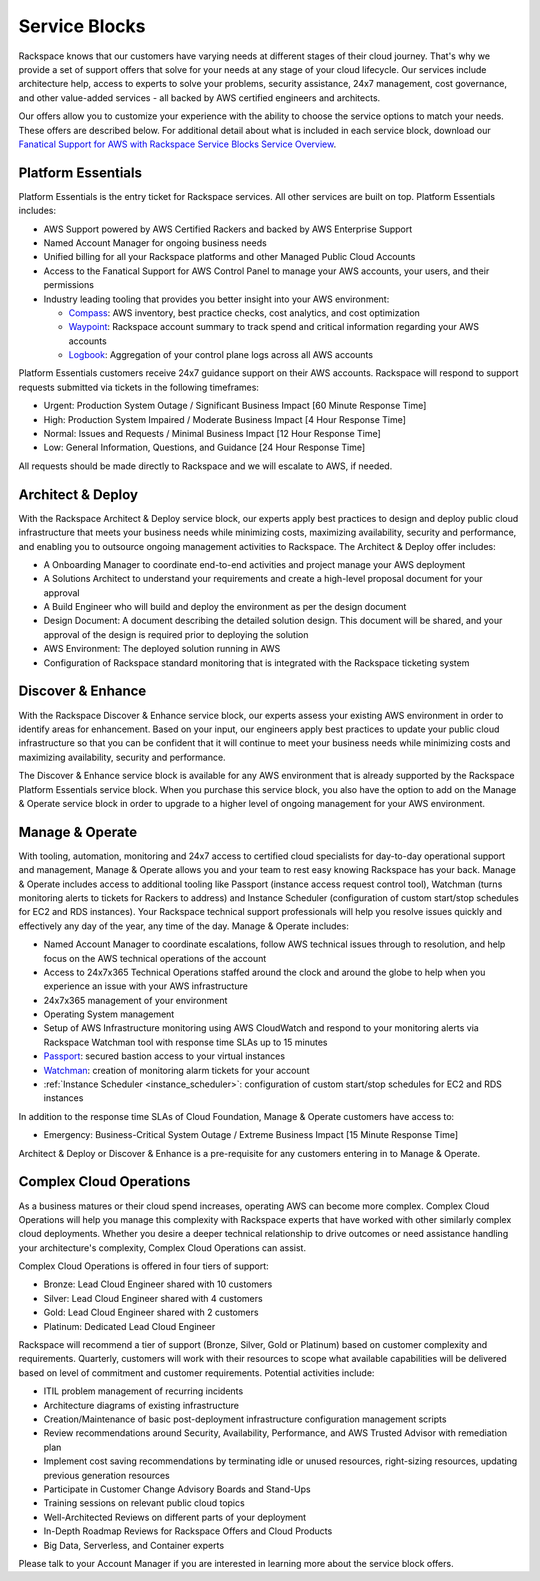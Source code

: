.. _service_blocks:

==============
Service Blocks
==============

Rackspace knows that our customers have varying needs at different stages
of their cloud journey. That's why we provide a set of support offers that
solve for your needs at any stage of your cloud lifecycle. Our services
include architecture help, access to experts to solve your problems,
security assistance, 24x7 management, cost governance, and other value-added
services - all backed by AWS certified engineers and architects.

Our offers allow you to customize your experience with the ability to choose
the service options to match your needs. These offers are described
below. For additional detail about what is included in each service block,
download our
`Fanatical Support for AWS with Rackspace Service Blocks Service Overview <https://9d31a28d75515373cbe0-39a001adc5755d26f84687a5d61bbba1.ssl.cf1.rackcdn.com/AWS%20files/service_overview_service_blocks.pdf>`_.


Platform Essentials
^^^^^^^^^^^^^^^^^^^

Platform Essentials is the entry ticket for Rackspace services. All other
services are built on top. Platform Essentials includes:

* AWS Support powered by AWS Certified Rackers and backed by AWS Enterprise
  Support

* Named Account Manager for ongoing business needs

* Unified billing for all your Rackspace platforms and other Managed Public
  Cloud Accounts

* Access to the Fanatical Support for AWS Control Panel to manage your AWS
  accounts, your users, and their permissions

* Industry leading tooling that provides you better insight into your AWS
  environment:

  * `Compass <https://manage.rackspace.com/aws/docs/product-guide/compass.html>`_:
    AWS inventory, best practice checks, cost analytics, and cost optimization

  * `Waypoint <https://manage.rackspace.com/aws/docs/product-guide/waypoint.html>`_:
    Rackspace account summary to track spend and critical information
    regarding your AWS accounts

  * `Logbook <https://manage.rackspace.com/aws/docs/product-guide/logbook.html>`_:
    Aggregation of your control plane logs across all AWS accounts


Platform Essentials customers receive 24x7 guidance support on their AWS
accounts. Rackspace will respond to support requests submitted via tickets
in the following timeframes:

* Urgent: Production System Outage / Significant Business Impact [60 Minute
  Response Time]

* High: Production System Impaired / Moderate Business Impact [4 Hour
  Response Time]

* Normal: Issues and Requests / Minimal Business Impact [12 Hour Response
  Time]

* Low: General Information, Questions, and Guidance [24 Hour Response Time]


All requests should be made directly to Rackspace and we will escalate to
AWS, if needed.


Architect & Deploy
^^^^^^^^^^^^^^^^^^

With the Rackspace Architect & Deploy service block, our experts apply best
practices to design and deploy public cloud infrastructure that meets your
business needs while minimizing costs, maximizing availability, security and
performance, and enabling you to outsource ongoing management activities to
Rackspace. The Architect & Deploy offer includes:

* A Onboarding Manager to coordinate end-to-end activities and project manage
  your AWS deployment

* A Solutions Architect to understand your requirements and create a
  high-level proposal document for your approval

* A Build Engineer who will build and deploy the environment as per the
  design document

* Design Document: A document describing the detailed solution design. This
  document will be shared, and your approval of the design is required prior
  to deploying the solution

* AWS Environment: The deployed solution running in AWS

* Configuration of Rackspace standard monitoring that is integrated with the
  Rackspace ticketing system


Discover & Enhance
^^^^^^^^^^^^^^^^^^

With the Rackspace Discover & Enhance service block, our experts assess your
existing AWS environment in order to identify areas for enhancement. Based
on your input, our engineers apply best practices to update your public
cloud infrastructure so that you can be confident that it will continue
to meet your business needs while minimizing costs and maximizing
availability, security and performance.

The Discover & Enhance service block is available for any AWS environment
that is already supported by the Rackspace Platform Essentials service
block. When you purchase this service block, you also have the option to
add on the Manage & Operate service block in order to upgrade to a higher
level of ongoing management for your AWS environment.


Manage & Operate
^^^^^^^^^^^^^^^^

With tooling, automation, monitoring and 24x7 access to certified cloud
specialists for day-to-day operational support and management, Manage &
Operate allows you and your team to rest easy knowing Rackspace has your
back. Manage & Operate includes access to additional tooling like Passport
(instance access request control tool), Watchman (turns monitoring alerts
to tickets for Rackers to address) and Instance Scheduler (configuration
of custom start/stop schedules for EC2 and RDS instances). Your Rackspace
technical support professionals will help you resolve issues quickly
and effectively any day of the year, any time of the day. Manage & Operate
includes:

* Named Account Manager to coordinate escalations, follow AWS technical
  issues through to resolution, and help focus on the AWS technical
  operations of the account

* Access to 24x7x365 Technical Operations staffed around the clock and
  around the globe to help when you experience an issue with your AWS
  infrastructure

* 24x7x365 management of your environment

* Operating System management

* Setup of AWS Infrastructure monitoring using AWS CloudWatch and respond to
  your monitoring alerts via Rackspace Watchman tool with response time
  SLAs up to 15 minutes

* `Passport <https://manage.rackspace.com/aws/docs/product-guide/passport.html>`_:
  secured bastion access to your virtual instances

* `Watchman <https://manage.rackspace.com/aws/docs/product-guide/watchman.html>`_:
  creation of monitoring alarm tickets for your account

* :ref:`Instance Scheduler <instance_scheduler>`: configuration of custom
  start/stop schedules for EC2 and RDS instances


In addition to the response time SLAs of Cloud Foundation, Manage & Operate
customers have access to:

* Emergency: Business-Critical System Outage / Extreme Business Impact
  [15 Minute Response Time]


Architect & Deploy or Discover & Enhance is a pre-requisite for any customers
entering in to Manage & Operate.


Complex Cloud Operations
^^^^^^^^^^^^^^^^^^^^^^^^

As a business matures or their cloud spend increases, operating AWS can
become more complex. Complex Cloud Operations will help you manage this
complexity with Rackspace experts that have worked with other similarly
complex cloud deployments. Whether you desire a deeper technical relationship
to drive outcomes or need assistance handling your architecture's
complexity, Complex Cloud Operations can assist.

Complex Cloud Operations is offered in four tiers of support:

* Bronze: Lead Cloud Engineer shared with 10 customers

* Silver: Lead Cloud Engineer shared with 4 customers

* Gold: Lead Cloud Engineer shared with 2 customers

* Platinum: Dedicated Lead Cloud Engineer

Rackspace will recommend a tier of support (Bronze, Silver, Gold or Platinum)
based on customer complexity and requirements. Quarterly, customers will
work with their resources to scope what available capabilities will be
delivered based on level of commitment and customer requirements. Potential
activities include:

* ITIL problem management of recurring incidents

* Architecture diagrams of existing infrastructure

* Creation/Maintenance of basic post-deployment infrastructure configuration
  management scripts

* Review recommendations around Security, Availability, Performance, and AWS
  Trusted Advisor with remediation plan

* Implement cost saving recommendations by terminating idle or unused
  resources, right-sizing resources, updating previous generation resources

* Participate in Customer Change Advisory Boards and Stand-Ups

* Training sessions on relevant public cloud topics

* Well-Architected Reviews on different parts of your deployment

* In-Depth Roadmap Reviews for Rackspace Offers and Cloud Products

* Big Data, Serverless, and Container experts


Please talk to your Account Manager if you are interested in learning more
about the service block offers.
